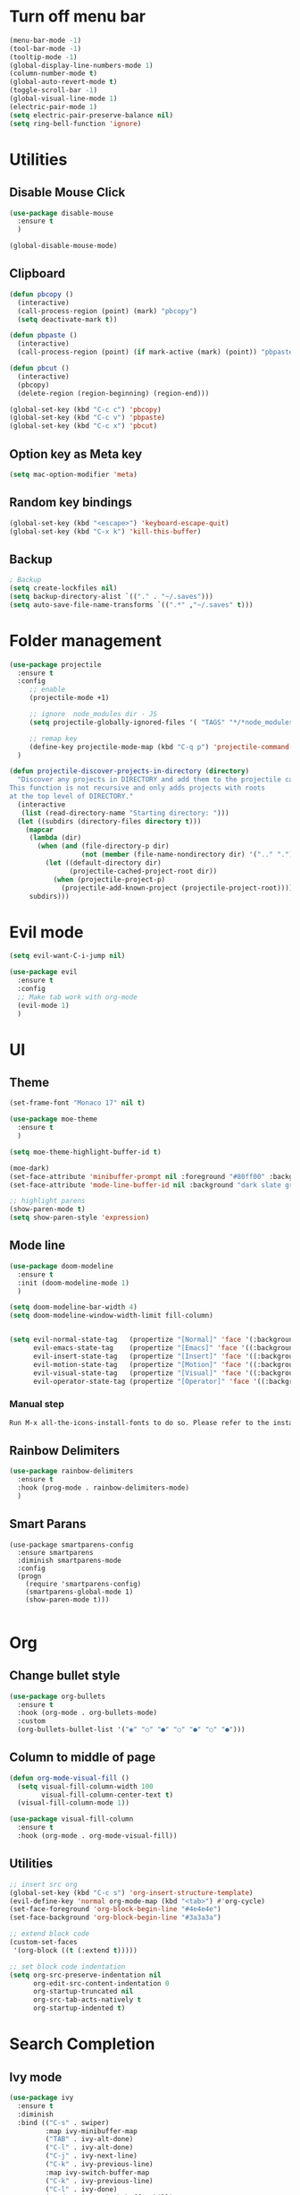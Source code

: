 * Turn off menu bar
#+BEGIN_SRC emacs-lisp
(menu-bar-mode -1)
(tool-bar-mode -1)
(tooltip-mode -1)
(global-display-line-numbers-mode 1)
(column-number-mode t)
(global-auto-revert-mode t)
(toggle-scroll-bar -1)
(global-visual-line-mode 1)
(electric-pair-mode 1)
(setq electric-pair-preserve-balance nil)
(setq ring-bell-function 'ignore)
#+END_SRC



* Utilities
** Disable Mouse Click
#+begin_src emacs-lisp
(use-package disable-mouse
  :ensure t
  )

(global-disable-mouse-mode)
#+end_src


** Clipboard
#+begin_src emacs-lisp
(defun pbcopy ()
  (interactive)
  (call-process-region (point) (mark) "pbcopy")
  (setq deactivate-mark t))

(defun pbpaste ()
  (interactive)
  (call-process-region (point) (if mark-active (mark) (point)) "pbpaste" t t))

(defun pbcut ()
  (interactive)
  (pbcopy)
  (delete-region (region-beginning) (region-end)))

(global-set-key (kbd "C-c c") 'pbcopy)
(global-set-key (kbd "C-c v") 'pbpaste)
(global-set-key (kbd "C-c x") 'pbcut)
#+end_src

** Option key as Meta key
#+begin_src emacs-lisp
(setq mac-option-modifier 'meta)
#+end_src

** Random key bindings
#+begin_src emacs-lisp
(global-set-key (kbd "<escape>") 'keyboard-escape-quit)
(global-set-key (kbd "C-x k") 'kill-this-buffer)
#+end_src

** Backup
#+begin_src emacs-lisp
; Backup
(setq create-lockfiles nil)
(setq backup-directory-alist `(("." . "~/.saves")))
(setq auto-save-file-name-transforms `((".*" ,"~/.saves" t)))
#+end_src


* Folder management
#+begin_src  emacs-lisp
(use-package projectile
  :ensure t
  :config
     ;; enable
     (projectile-mode +1)

     ;; ignore  node_modules dir - JS
     (setq projectile-globally-ignored-files '( "TAGS" "*/*node_modules"))

     ;; remap key
     (define-key projectile-mode-map (kbd "C-q p") 'projectile-command-map)
  )

(defun projectile-discover-projects-in-directory (directory)
  "Discover any projects in DIRECTORY and add them to the projectile cache.
This function is not recursive and only adds projects with roots
at the top level of DIRECTORY."
  (interactive
   (list (read-directory-name "Starting directory: ")))
  (let ((subdirs (directory-files directory t)))
    (mapcar
     (lambda (dir)
       (when (and (file-directory-p dir)
                  (not (member (file-name-nondirectory dir) '(".." "."))))
         (let ((default-directory dir)
               (projectile-cached-project-root dir))
           (when (projectile-project-p)
             (projectile-add-known-project (projectile-project-root))))))
     subdirs)))
#+end_src


* Evil mode
#+BEGIN_SRC emacs-lisp
(setq evil-want-C-i-jump nil)

(use-package evil
  :ensure t
  :config
  ;; Make tab work with org-mode
  (evil-mode 1)
  )
#+END_SRC


* UI 

** Theme
#+BEGIN_SRC emacs-lisp
(set-frame-font "Monaco 17" nil t)

(use-package moe-theme
  :ensure t
  )

(setq moe-theme-highlight-buffer-id t)

(moe-dark)
(set-face-attribute 'minibuffer-prompt nil :foreground "#80ff00" :background "#080808")
(set-face-attribute 'mode-line-buffer-id nil :background "dark slate gray" :foreground "#ccffff")

;; highlight parens
(show-paren-mode t)
(setq show-paren-style 'expression)
#+END_SRC

** Mode line
#+begin_src  emacs-lisp
(use-package doom-modeline
  :ensure t
  :init (doom-modeline-mode 1)
  )

(setq doom-modeline-bar-width 4)
(setq doom-modeline-window-width-limit fill-column)


(setq evil-normal-state-tag   (propertize "[Normal]" 'face '(:background "red" :foreground "red"))
      evil-emacs-state-tag    (propertize "[Emacs]" 'face '((:background "orange" :foreground "red")))
      evil-insert-state-tag   (propertize "[Insert]" 'face '((:background "red") :foreground "white"))
      evil-motion-state-tag   (propertize "[Motion]" 'face '((:background "blue") :foreground "white"))
      evil-visual-state-tag   (propertize "[Visual]" 'face '((:background "grey80" :foreground "red")))
      evil-operator-state-tag (propertize "[Operator]" 'face '((:background "purple"))))
#+end_src


*** Manual step
#+begin_src bash
Run M-x all-the-icons-install-fonts to do so. Please refer to the installation guide.
#+end_src




** Rainbow Delimiters
#+begin_src emacs-lisp
(use-package rainbow-delimiters
  :ensure t
  :hook (prog-mode . rainbow-delimiters-mode)
  )
#+end_src


** Smart Parans
#+begin_src 
(use-package smartparens-config
  :ensure smartparens
  :diminish smartparens-mode
  :config
  (progn
    (require 'smartparens-config)
    (smartparens-global-mode 1)
    (show-paren-mode t)))

#+end_src


* Org
** Change bullet style
#+BEGIN_SRC emacs-lisp
(use-package org-bullets
  :ensure t
  :hook (org-mode . org-bullets-mode)
  :custom
  (org-bullets-bullet-list '("◉" "○" "●" "○" "●" "○" "●")))

#+END_SRC


** Column to middle of page
#+BEGIN_SRC emacs-lisp
(defun org-mode-visual-fill ()
  (setq visual-fill-column-width 100
        visual-fill-column-center-text t)
  (visual-fill-column-mode 1))

(use-package visual-fill-column
  :ensure t
  :hook (org-mode . org-mode-visual-fill))
#+END_SRC


** Utilities
#+BEGIN_SRC emacs-lisp
;; insert src org
(global-set-key (kbd "C-c s") 'org-insert-structure-template)
(evil-define-key 'normal org-mode-map (kbd "<tab>") #'org-cycle)
(set-face-foreground 'org-block-begin-line "#4e4e4e")
(set-face-background 'org-block-begin-line "#3a3a3a")

;; extend block code
(custom-set-faces
 '(org-block ((t (:extend t)))))

;; set block code indentation
(setq org-src-preserve-indentation nil
      org-edit-src-content-indentation 0
      org-startup-truncated nil
      org-src-tab-acts-natively t
      org-startup-indented t)
#+END_SRC


* Search Completion
** Ivy mode
#+begin_src emacs-lisp
(use-package ivy
  :ensure t
  :diminish
  :bind (("C-s" . swiper)
         :map ivy-minibuffer-map
         ("TAB" . ivy-alt-done)
         ("C-l" . ivy-alt-done)
         ("C-j" . ivy-next-line)
         ("C-k" . ivy-previous-line)
         :map ivy-switch-buffer-map
         ("C-k" . ivy-previous-line)
         ("C-l" . ivy-done)
         ("C-d" . ivy-switch-buffer-kill)
         :map ivy-reverse-i-search-map
         ("C-k" . ivy-previous-line)
         ("C-d" . ivy-reverse-i-search-kill))
  :config
  (ivy-mode 1))
#+end_src

** Counsel
#+begin_src emacs-lisp
(use-package counsel
  :ensure t
  :bind (("M-x" . counsel-M-x)
         ("C-x b" . counsel-ibuffer)
         ("C-x C-f" . counsel-find-file)
         ("C-M-l" . counsel-imenu)
         :map minibuffer-local-map
         ("C-r" . 'counsel-minibuffer-history))
  :custom
  (counsel-linux-app-format-function #'counsel-linux-app-format-function-name-only)
  :config
  (setq ivy-initial-inputs-alist nil)) ;; Don't start searches with ^

;; Adds M-x recent command sorting for counsel-M-x
(use-package smex
  :ensure t
  :defer 1
  :after counsel)
#+end_src


* Auto Completion
#+begin_comment
M-x company-diag: show company backend
#+end_comment

#+begin_src emacs-lisp
(use-package company
  :ensure t
  ;; :hook 'emacs-startup #'global-company-mode
  :custom
  (company-begin-commands '(self-insert-command)) ; start autocompletion only after typing
  (company-idle-delay .1)                         ; decrease delay before autocompletion popup shows
  (company-minimum-prefix-length 1)
  (company-show-numbers t)
  (company-tooltip-align-annotations 't)
  (company-echo-delay 0)                          ; remove annoying blinking
  (global-company-mode t)
  )
#+end_src


* Git
** Magit
#+begin_src emacs-lisp

(use-package magit
  :ensure t
  :custom
         ;; open magit status in same buffer
         (magit-display-buffer-function #'magit-display-buffer-same-window-except-diff-v1)
  :config
         (global-set-key (kbd "C-x g") 'magit-status)
  )


;; open file in git
(use-package git-link
  :ensure t
  :config
         (setq git-link-open-in-browser t)
  )
(global-set-key (kbd "C-c l") 'git-link)

#+end_src


* Programming
** Python
- http://tkf.github.io/emacs-jedi/latest/

#+begin_src emacs-lisp
;; (use-package jedi
;;    :ensure t
;;    :after company
;; )
;; (add-hook 'python-mode-hook 'jedi:setup)
;; (setq jedi:complete-on-dot t)                 


(use-package anaconda-mode
  :ensure t
)
(setq company-dabbrev-downcase 0)
(setq company-idle-delay 0)
(add-hook 'python-mode-hook 'anaconda-mode)

(use-package company-anaconda
  :ensure t
  :after company
)
(add-hook 'python-mode-hook
	  (lambda()
	    (setq company-backends '(company-anaconda)))
	  )

;; (eval-after-load "company"
;;   '(add-to-list 'company-backends 'company-anaconda))
#+end_src

- Manual Step
  #+begin_src bash
# M-x jedi:install-server in Emacs
  #+end_src

** Terraform
#+begin_src emacs-lisp
(use-package terraform-mode
  :ensure t
  )

(use-package company-terraform
  :ensure t
  )

(company-terraform-init)

(add-hook 'python-mode-hook
	  (lambda()
	    (setq company-backends '(company-terraform)))
	  )
#+end_src


** Javascript
#+begin_src emacs-lisp
;; (use-package js2-mode
;;   :ensure t
;;   :mode "\\.js\\'"
;;   )
;; 
;; (use-package tern
;;   :ensure t
;;   )
;; 
;; (use-package company-tern
;;   :ensure t
;;   )
;; 
;; (add-hook 'js2-mode-hook (lambda ()
;;                            (tern-mode)
;;                            (company-mode)))
;; (use-package prettier-js
;;   :ensure t
;;   :hook ((js2-mode . prettier-js-mode))
;;   :config
;;   (setq prettier-js-show-errors nil))
;;   (setq js2-mode-show-strict-warnings nil)
#+End_src

** Yaml
#+begin_src emacs-lisp
(use-package yaml-mode
  :ensure t
  :mode "\\.ya?ml\\'")
#+end_src

** Dockerfile
#+begin_src emacs-lisp
(use-package dockerfile-mode
  :ensure t
  :config
  :mode "Dockerfile\\'"
  )
#+end_src

** Golang
- source: https://github.com/mdempsky/gocode

#+begin_src bash
go get -u github.com/mdempsky/gocode
gocode close
#+end_src

#+begin_export 
export GOPATH=$(go env GOPATH)
# /Users/alirom/go

export PATH=$(go env GOPATH)/bin:$PATH
# /Users/alirom/go/bin:/usr/local/bin:/usr/bin:/bin:/usr/sbin:/sbin:/usr/local/bin/git:/Users/alirom/go/bin:/usr/local/go/bin:/Library/Apple/usr/bin 
#+end_export

#+begin_src emacs-lisp
(use-package go-mode
  :ensure t
  :defer t
  )

(use-package company-go
  :ensure t
  :defer t
  )


;; (add-hook 'go-mode-hook 'company-mode)
(add-hook 'go-mode-hook (lambda ()
                          (set (make-local-variable 'company-backends) '(company-go))
			      (setq tab-width 4)
			      (setq indent-tabs-mode 1)
                          (company-mode)))
#+end_src


** Dumb Jump
#+begin_src emacs-lisp
(use-package dumb-jump
  :ensure t
  :bind (("M-g o" . dumb-jump-go-other-window)
         ("M-g j" . dumb-jump-go)
         ("M-g b" . dumb-jump-back)
         ("M-g i" . dumb-jump-go-prompt)
         ("M-g x" . dumb-jump-go-prefer-external)
         ("M-g z" . dumb-jump-go-prefer-external-other-window))
  :config
         (setq dumb-jump-selector 'helm)
  )
#+end_src

